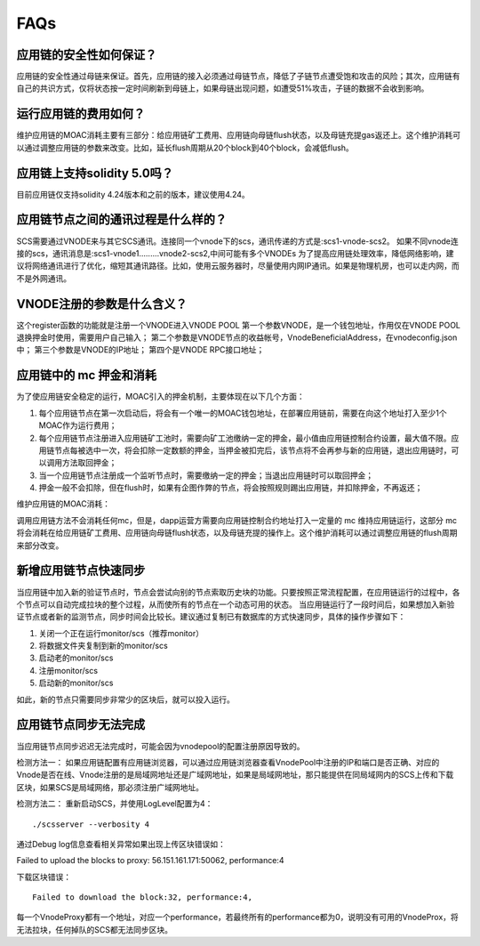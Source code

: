 .. _faq-all:

FAQs
----

应用链的安全性如何保证？
====================
应用链的安全性通过母链来保证。首先，应用链的接入必须通过母链节点，降低了子链节点遭受饱和攻击的风险；其次，应用链有自己的共识方式，仅将状态按一定时间刷新到母链上，如果母链出现问题，如遭受51%攻击，子链的数据不会收到影响。


运行应用链的费用如何？
====================
维护应用链的MOAC消耗主要有三部分：给应用链矿工费用、应用链向母链flush状态，以及母链充提gas返还上。这个维护消耗可以通过调整应用链的参数来改变。比如，延长flush周期从20个block到40个block，会减低flush。

应用链上支持solidity 5.0吗？
=========================
目前应用链仅支持solidity 4.24版本和之前的版本，建议使用4.24。


应用链节点之间的通讯过程是什么样的？
===============================
SCS需要通过VNODE来与其它SCS通讯。连接同一个vnode下的scs，通讯传递的方式是:scs1-vnode-scs2。
如果不同vnode连接的scs，通讯消息是:scs1-vnode1.........vnode2-scs2,中间可能有多个VNODEs
为了提高应用链处理效率，降低网络影响，建议将网络通讯进行了优化，缩短其通讯路径。比如，使用云服务器时，尽量使用内网IP通讯。如果是物理机房，也可以走内网，而不是外网通讯。

VNODE注册的参数是什么含义？
========================
这个register函数的功能就是注册一个VNODE进入VNODE POOL
第一个参数VNODE，是一个钱包地址，作用仅在VNODE POOL退换押金时使用，需要用户自己输入；
第二个参数是VNODE节点的收益帐号，VnodeBeneficialAddress，在vnodeconfig.json中；
第三个参数是VNODE的IP地址；
第四个是VNODE RPC接口地址；

应用链中的 mc 押金和消耗
======================

为了使应用链安全稳定的运行，MOAC引入的押金机制，主要体现在以下几个方面：

1. 每个应用链节点在第一次启动后，将会有一个唯一的MOAC钱包地址，在部署应用链前，需要在向这个地址打入至少1个MOAC作为运行费用；
2. 每个应用链节点注册进入应用链矿工池时，需要向矿工池缴纳一定的押金，最小值由应用链控制合约设置，最大值不限。应用链节点每被选中一次，将会扣除一定数额的押金，当押金被扣完后，该节点将不会再参与新的应用链，退出应用链时，可以调用方法取回押金；
3. 当一个应用链节点注册成一个监听节点时，需要缴纳一定的押金；当退出应用链时可以取回押金；
4. 押金一般不会扣除，但在flush时，如果有企图作弊的节点，将会按照规则踢出应用链，并扣除押金，不再返还；

维护应用链的MOAC消耗：

调用应用链方法不会消耗任何mc，但是，dapp运营方需要向应用链控制合约地址打入一定量的 mc 维持应用链运行，这部分 mc 将会消耗在给应用链矿工费用、应用链向母链flush状态，以及母链充提的操作上。这个维护消耗可以通过调整应用链的flush周期来部分改变。

新增应用链节点快速同步
===============================
当应用链中加入新的验证节点时，节点会尝试向别的节点索取历史块的功能。只要按照正常流程配置，在应用链运行的过程中，各个节点可以自动完成拉块的整个过程，从而使所有的节点在一个动态可用的状态。
当应用链运行了一段时间后，如果想加入新验证节点或者新的监测节点，同步时间会比较长。建议通过复制已有数据库的方式快速同步，具体的操作步骤如下：

1. 关闭一个正在运行monitor/scs（推荐monitor）
2. 将数据文件夹复制到新的monitor/scs
3. 启动老的monitor/scs
4. 注册monitor/scs
5. 启动新的monitor/scs

如此，新的节点只需要同步非常少的区块后，就可以投入运行。

.. _faq-5:

应用链节点同步无法完成
======================

当应用链节点同步迟迟无法完成时，可能会因为vnodepool的配置注册原因导致的。

检测方法一：
如果应用链配置有应用链浏览器，可以通过应用链浏览器查看VnodePool中注册的IP和端口是否正确、对应的Vnode是否在线、Vnode注册的是局域网地址还是广域网地址，如果是局域网地址，那只能提供在同局域网内的SCS上传和下载区块，如果SCS是局域网络，那必须注册广域网地址。

检测方法二：
重新启动SCS，并使用LogLevel配置为4：
::
    ./scsserver --verbosity 4

通过Debug log信息查看相关异常如果出现上传区块错误如：
::

Failed to upload the blocks to proxy: 56.151.161.171:50062, performance:4

下载区块错误：
::
    Failed to download the block:32, performance:4,

每一个VnodeProxy都有一个地址，对应一个performance，若最终所有的performance都为0，说明没有可用的VnodeProx，将无法拉块，任何掉队的SCS都无法同步区块。



